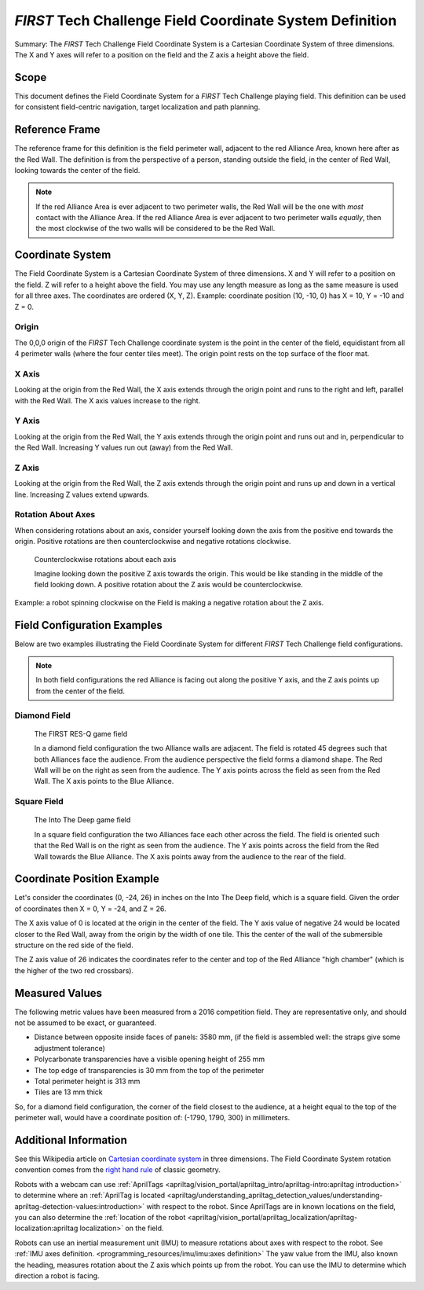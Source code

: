 .. _first field coordinate system:

*FIRST* Tech Challenge Field Coordinate System Definition
=========================================================

.. meta::
   :description: This document defines the FIRST Tech Challenge Field Coordinate System which can be used to specify position on the playing field.

Summary: The *FIRST* Tech Challenge Field Coordinate System is a Cartesian Coordinate System of three dimensions.
The X and Y axes will refer to a position on the field and the Z axis a height above the field.

Scope
-----
  
This document defines the Field Coordinate System 
for a *FIRST* Tech Challenge playing field. This definition can be
used for consistent field-centric navigation, target localization and path
planning.

Reference Frame
---------------

The reference frame for this definition is the field perimeter wall, adjacent
to the red Alliance Area, known here after as the Red Wall.  The definition is
from the perspective of a person, standing outside the field, in the center of
Red Wall, looking towards the center of the field.

.. note:: 
   If the red Alliance Area is ever adjacent to two perimeter walls,
   the Red Wall will be the one with *most* contact with the Alliance Area. If
   the red Alliance Area is ever adjacent to two perimeter walls *equally*, then
   the most clockwise of the two walls will be considered to be the Red Wall.
   
Coordinate System
-----------------

The Field Coordinate System is a Cartesian Coordinate System of three dimensions.
X and Y will refer to a position on the field.
Z will refer to a height above the field.
You may use any length measure as long as the same measure is used for all three axes.
The coordinates are ordered (X, Y, Z).
Example: coordinate position (10, -10, 0) has X = 10, Y = -10 and Z = 0.

Origin
^^^^^^

The 0,0,0 origin of the *FIRST* Tech Challenge coordinate system is the point
in the center of the field, equidistant from all 4 perimeter walls (where the
four center tiles meet). The origin point rests on the top surface of the floor
mat.

X Axis
^^^^^^

Looking at the origin from the Red Wall, the X axis extends through the origin
point and runs to the right and left, parallel with the Red Wall. The X axis
values increase to the right.

Y Axis
^^^^^^

Looking at the origin from the Red Wall, the Y axis extends through the origin
point and runs out and in, perpendicular to the Red Wall. Increasing Y values
run out (away) from the Red Wall.

Z Axis
^^^^^^

Looking at the origin from the Red Wall, the Z axis extends through the origin
point and runs up and down in a vertical line. Increasing Z values extend
upwards.

Rotation About Axes
^^^^^^^^^^^^^^^^^^^

When considering rotations about an axis, consider yourself looking down the
axis from the positive end towards the origin. Positive
rotations are then counterclockwise and negative rotations clockwise.
   
.. figure:: images/image1.jpg
   :alt: X, Y and Z coordinate axes.
   
   Counterclockwise rotations about each axis
   
   Imagine looking down the positive Z axis towards the origin.
   This would be like standing in the middle of the field looking down.
   A positive rotation about the Z axis would be counterclockwise.

Example: a robot spinning clockwise on the Field is making a negative rotation about the Z axis.

Field Configuration Examples
----------------------------

Below are two examples illustrating the Field Coordinate System for different
*FIRST* Tech Challenge field configurations.

.. note::
   In both field configurations the red Alliance is facing out along the positive Y axis,
   and the Z axis points up from the center of the field.

Diamond Field
^^^^^^^^^^^^^

.. figure:: images/first-res-q-field.png
   :alt: A diamond field with X, Y and Z axes shown.
   
   The FIRST RES-Q game field
   
   In a diamond field configuration the two Alliance walls are adjacent.
   The field is rotated 45 degrees such that both Alliances face the audience.
   From the audience perspective the field forms a diamond shape.
   The Red Wall will be on the right as seen from the audience.
   The Y axis points across the field as seen from the Red Wall. 
   The X axis points to the Blue Alliance.
   
Square Field
^^^^^^^^^^^^

.. figure:: images/into-the-deep-field.png
   :alt: A square field with X, Y and Z axes shown.
   
   The Into The Deep game field
   
   In a square field configuration the two Alliances face each other across the field.
   The field is oriented such that the Red Wall is on the right as seen from the audience.
   The Y axis points across the field from the Red Wall towards the Blue Alliance.
   The X axis points away from the audience to the rear of the field.

Coordinate Position Example
---------------------------

Let's consider the coordinates (0, -24, 26) in inches on the Into The Deep field, which is a square field.
Given the order of coordinates then X = 0, Y = -24, and Z = 26. 

The X axis value of 0 is located at the origin in the center of the field.
The Y axis value of negative 24 would be located closer to the Red Wall, away from the origin by the width of one tile.
This the center of the wall of the submersible structure on the red side of the field.

The Z axis value of 26 indicates the coordinates refer to the center and top of the Red Alliance "high chamber"
(which is the higher of the two red crossbars).

Measured Values
---------------

The following metric values have been measured from a 2016 competition field. They are
representative only, and should not be assumed to be exact, or guaranteed.

-  Distance between opposite inside faces of panels: 3580 mm,
   (if the field is assembled well: the straps give some adjustment tolerance)
-  Polycarbonate transparencies have a visible opening height of 255 mm
-  The top edge of transparencies is 30 mm from the top of the perimeter
-  Total perimeter height is 313 mm
-  Tiles are 13 mm thick

So, for a diamond field configuration, the corner of the field closest to the
audience, at a height equal to the top of the perimeter wall, would have a
coordinate position of: (-1790, 1790, 300) in millimeters.

Additional Information
----------------------

See this Wikipedia article on `Cartesian coordinate system
<https://en.wikipedia.org/wiki/Cartesian_coordinate_system#Three_dimensions>`__
in three dimensions.
The Field Coordinate System rotation convention comes from the 
`right hand rule <https://en.wikipedia.org/wiki/Right-hand_rule>`__ 
of classic geometry.

Robots with a webcam can use :ref:`AprilTags <apriltag/vision_portal/apriltag_intro/apriltag-intro:apriltag introduction>`
to determine where an :ref:`AprilTag is located 
<apriltag/understanding_apriltag_detection_values/understanding-apriltag-detection-values:introduction>` 
with respect to the robot.
Since AprilTags are in known locations on the field, you can also determine the
:ref:`location of the robot <apriltag/vision_portal/apriltag_localization/apriltag-localization:apriltag localization>`
on the field.

Robots can use an inertial measurement unit (IMU) to measure rotations about axes
with respect to the robot. See :ref:`IMU axes definition. <programming_resources/imu/imu:axes definition>`
The yaw value from the IMU, also known the heading, measures rotation about the Z axis
which points up from the robot. 
You can use the IMU to determine which direction a robot is facing.

